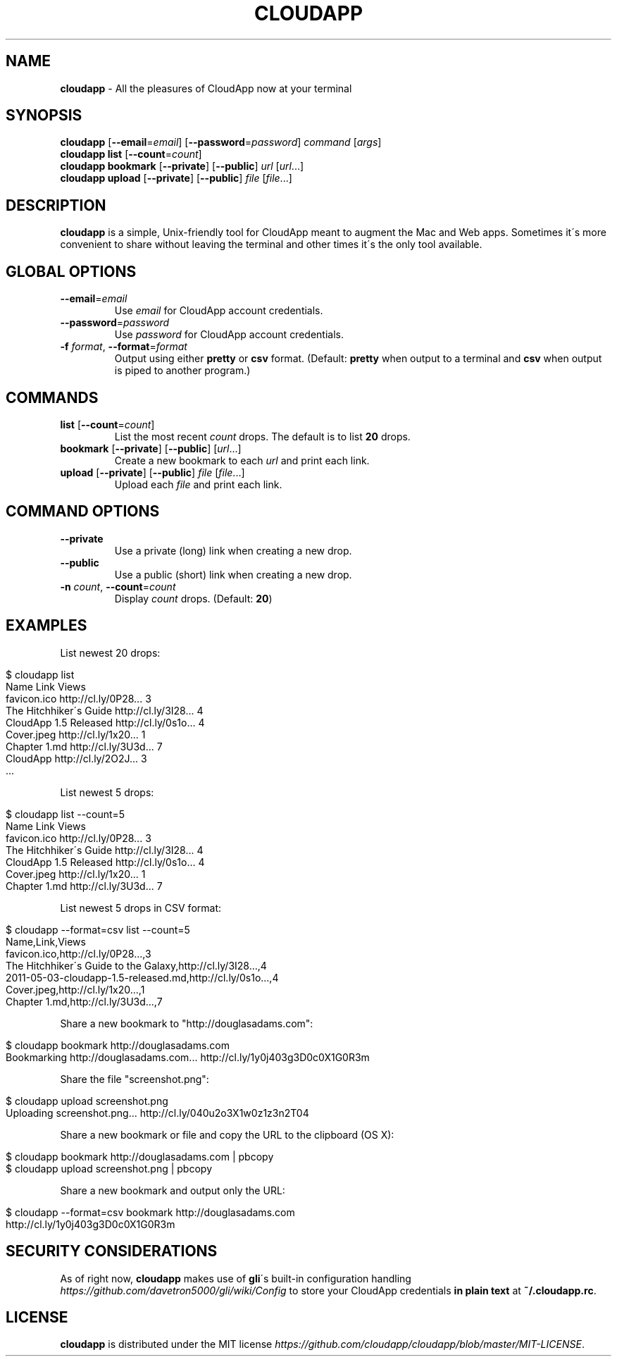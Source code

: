 .\" generated with Ronn/v0.7.3
.\" http://github.com/rtomayko/ronn/tree/0.7.3
.
.TH "CLOUDAPP" "1" "February 2012" "" ""
.
.SH "NAME"
\fBcloudapp\fR \- All the pleasures of CloudApp now at your terminal
.
.SH "SYNOPSIS"
\fBcloudapp\fR [\fB\-\-email\fR=\fIemail\fR] [\fB\-\-password\fR=\fIpassword\fR] \fIcommand\fR [\fIargs\fR]
.
.br
\fBcloudapp list\fR [\fB\-\-count\fR=\fIcount\fR]
.
.br
\fBcloudapp bookmark\fR [\fB\-\-private\fR] [\fB\-\-public\fR] \fIurl\fR [\fIurl\fR\.\.\.]
.
.br
\fBcloudapp upload\fR [\fB\-\-private\fR] [\fB\-\-public\fR] \fIfile\fR [\fIfile\fR\.\.\.]
.
.SH "DESCRIPTION"
\fBcloudapp\fR is a simple, Unix\-friendly tool for CloudApp meant to augment the Mac and Web apps\. Sometimes it\'s more convenient to share without leaving the terminal and other times it\'s the only tool available\.
.
.SH "GLOBAL OPTIONS"
.
.TP
\fB\-\-email\fR=\fIemail\fR
Use \fIemail\fR for CloudApp account credentials\.
.
.TP
\fB\-\-password\fR=\fIpassword\fR
Use \fIpassword\fR for CloudApp account credentials\.
.
.TP
\fB\-f\fR \fIformat\fR, \fB\-\-format\fR=\fIformat\fR
Output using either \fBpretty\fR or \fBcsv\fR format\. (Default: \fBpretty\fR when output to a terminal and \fBcsv\fR when output is piped to another program\.)
.
.SH "COMMANDS"
.
.TP
\fBlist\fR [\fB\-\-count\fR=\fIcount\fR]
List the most recent \fIcount\fR drops\. The default is to list \fB20\fR drops\.
.
.TP
\fBbookmark\fR [\fB\-\-private\fR] [\fB\-\-public\fR] [\fIurl\fR\.\.\.]
Create a new bookmark to each \fIurl\fR and print each link\.
.
.TP
\fBupload\fR [\fB\-\-private\fR] [\fB\-\-public\fR] \fIfile\fR [\fIfile\fR\.\.\.]
Upload each \fIfile\fR and print each link\.
.
.SH "COMMAND OPTIONS"
.
.TP
\fB\-\-private\fR
Use a private (long) link when creating a new drop\.
.
.TP
\fB\-\-public\fR
Use a public (short) link when creating a new drop\.
.
.TP
\fB\-n\fR \fIcount\fR, \fB\-\-count\fR=\fIcount\fR
Display \fIcount\fR drops\. (Default: \fB20\fR)
.
.SH "EXAMPLES"
List newest 20 drops:
.
.IP "" 4
.
.nf

$ cloudapp list
Name                    Link                  Views
favicon\.ico             http://cl\.ly/0P28\.\.\.  3
The Hitchhiker\'s Guide  http://cl\.ly/3I28\.\.\.  4
CloudApp 1\.5 Released   http://cl\.ly/0s1o\.\.\.  4
Cover\.jpeg              http://cl\.ly/1x20\.\.\.  1
Chapter 1\.md            http://cl\.ly/3U3d\.\.\.  7
CloudApp                http://cl\.ly/2O2J\.\.\.  3
  \.\.\.
.
.fi
.
.IP "" 0
.
.P
List newest 5 drops:
.
.IP "" 4
.
.nf

$ cloudapp list \-\-count=5
Name                    Link                  Views
favicon\.ico             http://cl\.ly/0P28\.\.\.  3
The Hitchhiker\'s Guide  http://cl\.ly/3I28\.\.\.  4
CloudApp 1\.5 Released   http://cl\.ly/0s1o\.\.\.  4
Cover\.jpeg              http://cl\.ly/1x20\.\.\.  1
Chapter 1\.md            http://cl\.ly/3U3d\.\.\.  7
.
.fi
.
.IP "" 0
.
.P
List newest 5 drops in CSV format:
.
.IP "" 4
.
.nf

$ cloudapp \-\-format=csv list \-\-count=5
Name,Link,Views
favicon\.ico,http://cl\.ly/0P28\.\.\.,3
The Hitchhiker\'s Guide to the Galaxy,http://cl\.ly/3I28\.\.\.,4
2011\-05\-03\-cloudapp\-1\.5\-released\.md,http://cl\.ly/0s1o\.\.\.,4
Cover\.jpeg,http://cl\.ly/1x20\.\.\.,1
Chapter 1\.md,http://cl\.ly/3U3d\.\.\.,7
.
.fi
.
.IP "" 0
.
.P
Share a new bookmark to "http://douglasadams\.com":
.
.IP "" 4
.
.nf

$ cloudapp bookmark http://douglasadams\.com
Bookmarking http://douglasadams\.com\.\.\. http://cl\.ly/1y0j403g3D0c0X1G0R3m
.
.fi
.
.IP "" 0
.
.P
Share the file "screenshot\.png":
.
.IP "" 4
.
.nf

$ cloudapp upload screenshot\.png
Uploading screenshot\.png\.\.\. http://cl\.ly/040u2o3X1w0z1z3n2T04
.
.fi
.
.IP "" 0
.
.P
Share a new bookmark or file and copy the URL to the clipboard (OS X):
.
.IP "" 4
.
.nf

$ cloudapp bookmark http://douglasadams\.com | pbcopy
$ cloudapp upload screenshot\.png | pbcopy
.
.fi
.
.IP "" 0
.
.P
Share a new bookmark and output only the URL:
.
.IP "" 4
.
.nf

$ cloudapp \-\-format=csv bookmark http://douglasadams\.com
http://cl\.ly/1y0j403g3D0c0X1G0R3m
.
.fi
.
.IP "" 0
.
.SH "SECURITY CONSIDERATIONS"
As of right now, \fBcloudapp\fR makes use of \fBgli\fR\'s built\-in configuration handling \fIhttps://github\.com/davetron5000/gli/wiki/Config\fR to store your CloudApp credentials \fBin plain text\fR at \fB~/\.cloudapp\.rc\fR\.
.
.SH "LICENSE"
\fBcloudapp\fR is distributed under the MIT license \fIhttps://github\.com/cloudapp/cloudapp/blob/master/MIT\-LICENSE\fR\.
